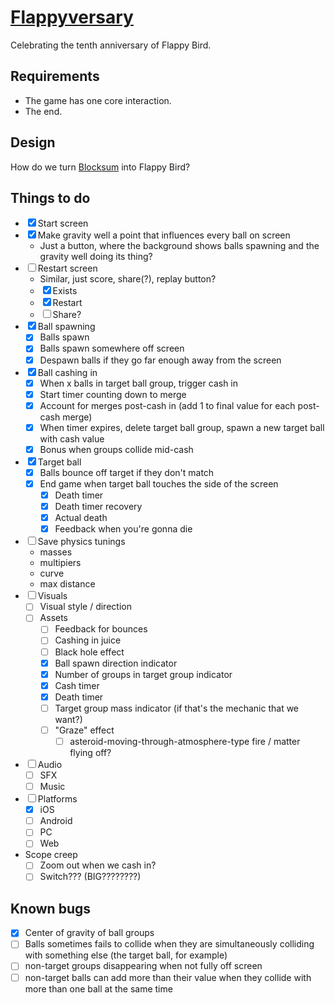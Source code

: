 * [[https://github.com/nuts4nuts4nuts/flappyversary][Flappyversary]]
:PROPERTIES:
:ID:       E84C9986-1345-413C-ABBA-457B832A2BE0
:END:
Celebrating the tenth anniversary of Flappy Bird.

** Requirements
:PROPERTIES:
:ID:       91D38CD6-2B29-4847-AB73-62991A0B0178
:END:
- The game has one core interaction.
- The end.

** Design
:PROPERTIES:
:ID:       B1C80B53-3284-4444-BD41-3A804473956D
:END:
How do we turn [[https://tig.fandom.com/wiki/Blocksum][Blocksum]] into Flappy Bird?

** Things to do
:PROPERTIES:
:ID:       ACF63EB7-088E-46F2-8E2C-165AC5EB76A8
:END:
- [X] Start screen
- [X] Make gravity well a point that influences every ball on screen
  - Just a button, where the background shows balls spawning and the gravity well doing its thing?
- [-] Restart screen
  - Similar, just score, share(?), replay button?
  - [X] Exists
  - [X] Restart
  - [ ] Share?
- [X] Ball spawning
  - [X] Balls spawn
  - [X] Balls spawn somewhere off screen
  - [X] Despawn balls if they go far enough away from the screen
- [X] Ball cashing in
  - [X] When x balls in target ball group, trigger cash in
  - [X] Start timer counting down to merge
  - [X] Account for merges post-cash in (add 1 to final value for each post-cash merge)
  - [X] When timer expires, delete target ball group, spawn a new target ball with cash value
  - [X] Bonus when groups collide mid-cash
- [X] Target ball
  - [X] Balls bounce off target if they don't match
  - [X] End game when target ball touches the side of the screen
    - [X] Death timer
    - [X] Death timer recovery
    - [X] Actual death
    - [X] Feedback when you're gonna die
- [ ] Save physics tunings
  - masses
  - multipiers
  - curve
  - max distance
- [ ] Visuals
  - [ ] Visual style / direction
  - [ ] Assets
    - [ ] Feedback for bounces
    - [ ] Cashing in juice
    - [ ] Black hole effect
    - [X] Ball spawn direction indicator
    - [X] Number of groups in target group indicator
    - [X] Cash timer
    - [X] Death timer
    - [ ] Target group mass indicator (if that's the mechanic that we want?)
    - [ ] "Graze" effect
      - [ ] asteroid-moving-through-atmosphere-type fire / matter flying off?
- [ ] Audio
  - [ ] SFX
  - [ ] Music
- [-] Platforms
  - [X] iOS
  - [ ] Android
  - [ ] PC
  - [ ] Web
- Scope creep
  - [ ] Zoom out when we cash in?
  - [ ] Switch??? (BIG????????)

** Known bugs
:PROPERTIES:
:ID:       90C7BBEF-5825-4B0A-AFAD-20ADB58979CE
:END:
- [X] Center of gravity of ball groups
- [ ] Balls sometimes fails to collide when they are simultaneously colliding with something else (the target ball, for example)
- [ ] non-target groups disappearing when not fully off screen
- [ ] non-target balls can add more than their value when they collide with more than one ball at the same time
